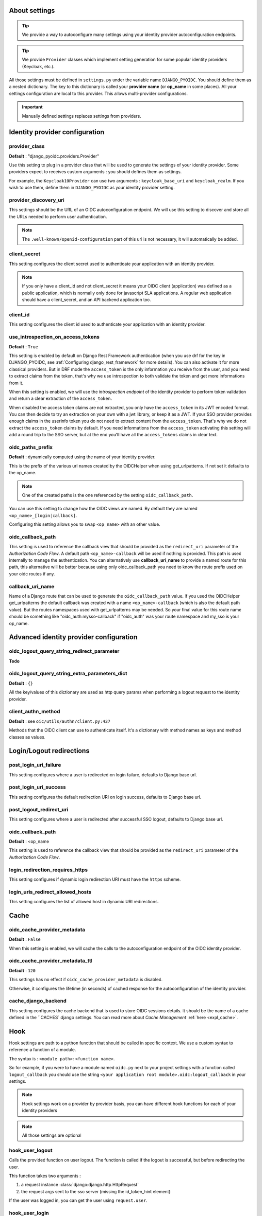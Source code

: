 About settings
==============

.. tip::

    We provide a way to autoconfigure many settings using your identity provider autoconfiguration endpoints.


.. tip::
    We provide ``Provider`` classes which implement setting generation for some popular identity providers (Keycloak, etc.).


All those settings must be defined in ``settings.py`` under the variable name ``DJANGO_PYOIDC``.
You should define them as a nested dictionary. The key to this dictionary is called your **provider name** (or **op_name** in some places). All your settings configuration are local to this provider. This allows multi-provider configurations.

.. important::

    Manually defined settings replaces settings from providers.

Identity provider configuration
===============================

.. _provider-class-setting:

provider_class
**************

**Default** : "django_pyoidc.providers.Provider"

Use this setting to plug in a provider class that will be used to generate the settings of your identity provider.
Some providers expect to receives custom arguments : you should defines them as settings.

For example, the ``Keycloak10Provider`` can use two arguments : ``keycloak_base_uri`` and ``keycloak_realm``. If you wish to use them, define them in ``DJANGO_PYOIDC`` as your identity provider setting.

provider_discovery_uri
**********************

This settings should be the URL of an OIDC autoconfiguration endpoint. We will use this
setting to discover and store all the URLs needed to perform user authentication.


.. note::
    The ``.well-known/openid-configuration`` part of this url is not necessary, it will automatically be added.

client_secret
*************

This setting configures the client secret used to authenticate your application with an identity provider.

.. note::
    If you only have a client_id and not client_secret it means your OIDC client (application) was defined as a public application, which is normally only done for javascript SLA applications. A regular web application should have a client_secret, and an API backend application too.


client_id
*********

This setting configures the client id used to authenticate your application with an identity provider.

use_introspection_on_access_tokens
**********************************

**Default** : ``True``

This setting is enabled by default on Django Rest Framework authentication (when you use drf for the key in DJANGO_PYOIDC, see :ref:`Configuring django_rest_framework` for more details). You can also activate it for more classical providers. But in DRF mode the ``access_token`` is the only information you receive from the user, and you need to extract claims from the token, that's why we use introspection to both validate the token and get more informations from it.

When this setting is enabled, we will use the *introspection endpoint* of the
identity provider to perform token validation and return a clear extraction of the ``access_token``.

When disabled the access token claims are not extracted, you only have the ``access_token`` in its JWT encoded format. You can then decide to try an extraction on your own with a jwt library, or keep it as a JWT. If your SSO provider provides enough claims in the userinfo token you do not need to extract content from the ``access_token``. That's why we do not extract the ``access_token`` claims by default. If you need informations from the ``access_token`` activating this setting will add a round trip to the SSO server, but at the end you'll have all the ``access_tokens`` claims in clear text.

oidc_paths_prefix
*****************

**Default** : dynamically computed using the name of your identity provider.

This is the prefix of the various url names created by the OIDCHelper when using get_urlpatterns. If not set it defaults to the op_name.

.. note::
    One of the created paths is the one referenced by the setting ``oidc_callback_path``.

You can use this setting to change how the OIDC views are named. By default they are named ``<op_name>_[login|callback]``.

Configuring this setting allows you to swap ``<op_name>`` with an other value.

oidc_callback_path
*************

This setting is used to reference the callback view that should be provided as the ``redirect_uri`` parameter of the *Authorization Code Flow*.
A default path ``<op_name>-callback`` will be used if nothing is provided. This path is used internally to manage the authentication.
You can alternatively use **callback_uri_name** to provide a named route for this path, this alternative will be better because using
only oidc_callback_path you need to know the route prefix used on your oidc routes if any.


callback_uri_name
*************

Name of a Django route that can be used to generate the ``oidc_callback_path`` value.
If you used the OIDCHelper get_urlpatterns the default callback was created with a name ``<op_name>-callback`` (which is also the default path value).
But the routes namespaces used with get_urlpatterns may be needed. So your final value for this route name should
be something like "oidc_auth:mysso-callback" if "oidc_auth" was your route namespace and my_sso is your op_name.

Advanced identity provider configuration
========================================

oidc_logout_query_string_redirect_parameter
*******************************************

**Todo**

oidc_logout_query_string_extra_parameters_dict
**********************************************

**Default** : ``{}``

All the key/values of this dictionary are used as http query params when performing a logout request
to the identity provider.

client_authn_method
*******************

**Default** : see ``oic/utils/authn/client.py:437``

Methods that the OIDC client can use to authenticate itself. It's a dictionary with method names as
keys and method classes as values.

Login/Logout redirections
=========================

post_login_uri_failure
**********************

This setting configures where a user is redirected on login failure, defaults to Django base url.

post_login_uri_success
**********************

This setting configures the default redirection URI on login success, defaults to Django base url.

post_logout_redirect_uri
************************

This setting configures where a user is redirected after successful SSO logout, defaults to Django base url.

oidc_callback_path
******************

**Default** : <op_name

This setting is used to reference the callback view that should be provided as the ``redirect_uri`` parameter of the *Authorization Code Flow*.

login_redirection_requires_https
***********************

This setting configures if dynamic login redirection URI must have the ``https`` scheme.

login_uris_redirect_allowed_hosts
**********************

This setting configures the list of allowed host in dynamic URI redirections.

Cache
=====

oidc_cache_provider_metadata
****************************

**Default** : ``False``

When this setting is enabled, we will cache the calls to the autoconfiguration endpoint of the OIDC
identity provider.

oidc_cache_provider_metadata_ttl
********************************

**Default** : ``120``


This settings has no effect if ``oidc_cache_provider_metadata`` is disabled.

Otherwise, it configures the lifetime (in seconds) of cached response for the autoconfiguration of
the identity provider.

cache_django_backend
********************

This setting configures the cache backend that is used to store OIDC sessions details. It should be
the name of a cache defined in the ``CACHES` django settings.
You can read more about *Cache Management* :ref:`here <expl_cache>`.

.. _settings_hook:

Hook
====

Hook settings are path to a python function that should be called in specific context. We use a custom syntax to reference a function of a module.

The syntax is : ``<module path>:<function name>``.


So for example, if you were to have a module named ``oidc.py`` next to your project settings with a function called ``logout_callback`` you should use the string ``<your application root module>.oidc:logout_callback`` in your settings.

.. note::
    Hook settings work on a provider by provider basis, you can have different hook functions for each of your identity providers


.. note::
    All those settings are optional

hook_user_logout
****************

Calls the provided function on user logout. The function is called if the logout is successful, but before redirecting the user.

This function takes two arguments :

1. a request instance :class:`django:django.http.HttpRequest`
2. the request args sent to the sso server (missing the id_token_hint element)

If the user was logged in, you can get the user using ``request.user``.

hook_user_login
****************

Calls the provided function on user login. The functions is called if the login is successful.

This function takes two arguments :

1. a request instance :class:`django:django.http.HttpRequest`
2. a user instance :class:`django.contrib.auth.models.User`

Since the user wasn't logged in, it is not yet attached to the request instance at this stage. As such trying to access ``request.user`` will return an unauthenticated user.

hook_get_user
*************

Calls the provided function on user login. It takes two arguments :

* the user info token (a dictionary) from the identity provider
* the id token

It is expected to return a :class:`django.contrib.auth.models.User` instance.

